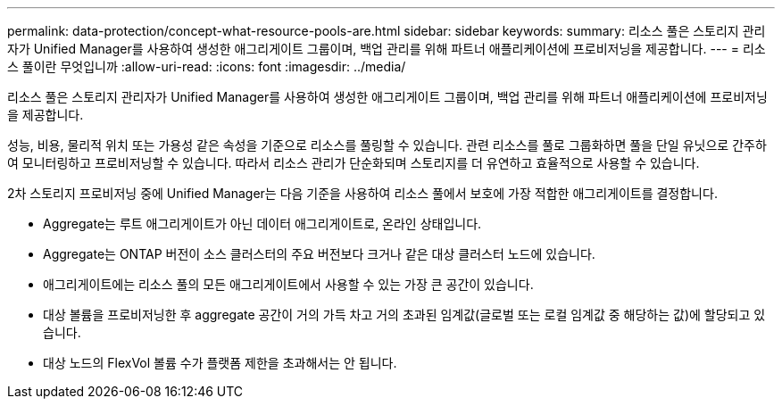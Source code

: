 ---
permalink: data-protection/concept-what-resource-pools-are.html 
sidebar: sidebar 
keywords:  
summary: 리소스 풀은 스토리지 관리자가 Unified Manager를 사용하여 생성한 애그리게이트 그룹이며, 백업 관리를 위해 파트너 애플리케이션에 프로비저닝을 제공합니다. 
---
= 리소스 풀이란 무엇입니까
:allow-uri-read: 
:icons: font
:imagesdir: ../media/


[role="lead"]
리소스 풀은 스토리지 관리자가 Unified Manager를 사용하여 생성한 애그리게이트 그룹이며, 백업 관리를 위해 파트너 애플리케이션에 프로비저닝을 제공합니다.

성능, 비용, 물리적 위치 또는 가용성 같은 속성을 기준으로 리소스를 풀링할 수 있습니다. 관련 리소스를 풀로 그룹화하면 풀을 단일 유닛으로 간주하여 모니터링하고 프로비저닝할 수 있습니다. 따라서 리소스 관리가 단순화되며 스토리지를 더 유연하고 효율적으로 사용할 수 있습니다.

2차 스토리지 프로비저닝 중에 Unified Manager는 다음 기준을 사용하여 리소스 풀에서 보호에 가장 적합한 애그리게이트를 결정합니다.

* Aggregate는 루트 애그리게이트가 아닌 데이터 애그리게이트로, 온라인 상태입니다.
* Aggregate는 ONTAP 버전이 소스 클러스터의 주요 버전보다 크거나 같은 대상 클러스터 노드에 있습니다.
* 애그리게이트에는 리소스 풀의 모든 애그리게이트에서 사용할 수 있는 가장 큰 공간이 있습니다.
* 대상 볼륨을 프로비저닝한 후 aggregate 공간이 거의 가득 차고 거의 초과된 임계값(글로벌 또는 로컬 임계값 중 해당하는 값)에 할당되고 있습니다.
* 대상 노드의 FlexVol 볼륨 수가 플랫폼 제한을 초과해서는 안 됩니다.

